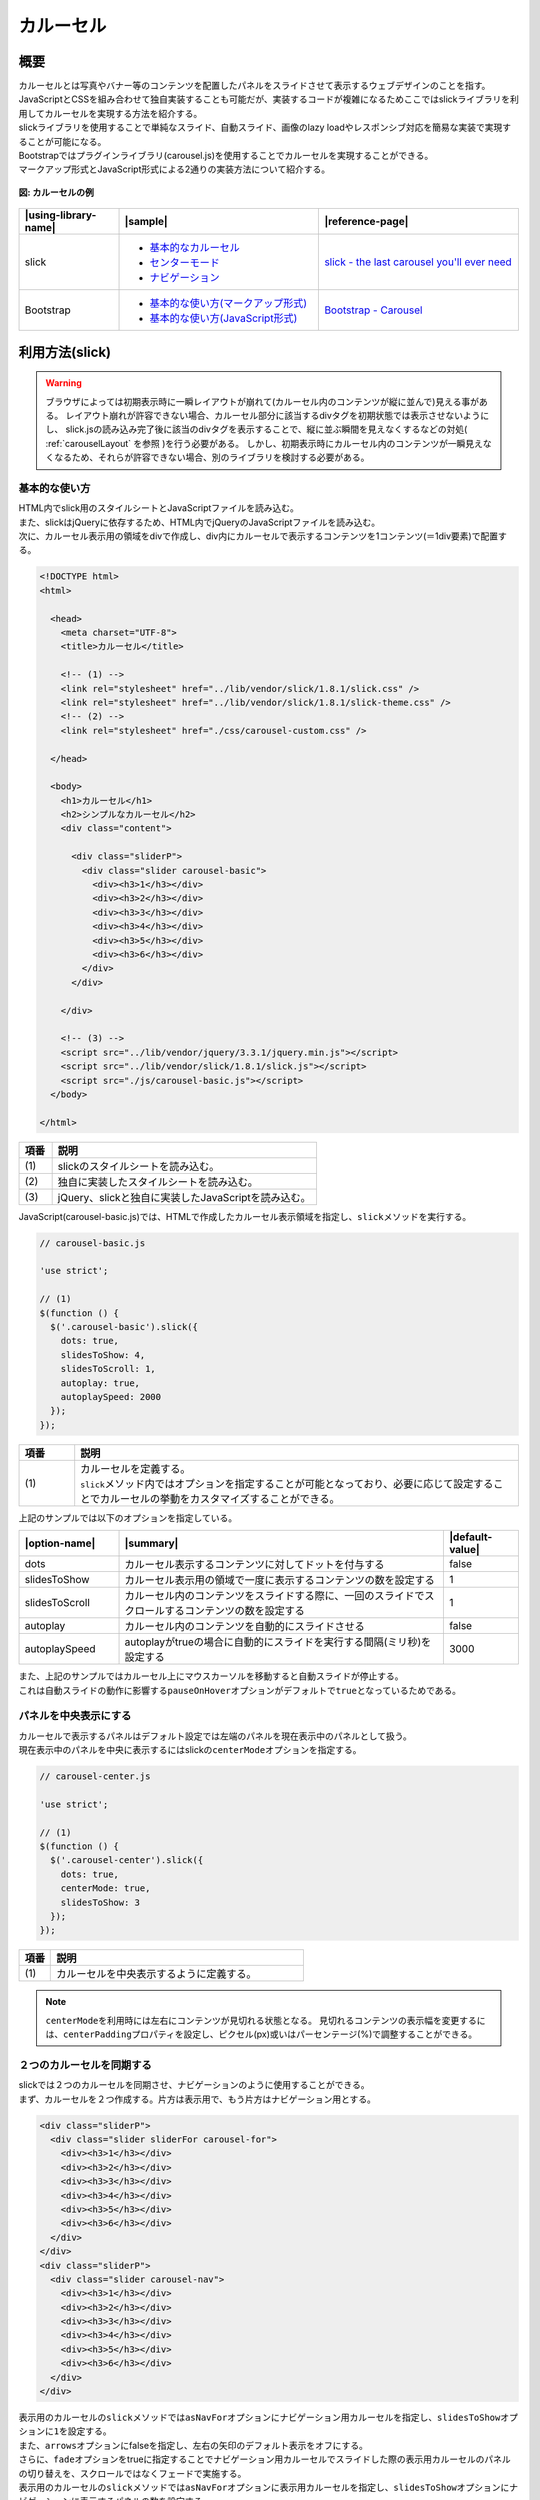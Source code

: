 .. _carousel:

カルーセル
================================================

.. _carouselOutline:

概要
------------------------------------------------

| カルーセルとは写真やバナー等のコンテンツを配置したパネルをスライドさせて表示するウェブデザインのことを指す。
| JavaScriptとCSSを組み合わせて独自実装することも可能だが、実装するコードが複雑になるためここではslickライブラリを利用してカルーセルを実現する方法を紹介する。
| slickライブラリを使用することで単純なスライド、自動スライド、画像のlazy loadやレスポンシブ対応を簡易な実装で実現することが可能になる。

| Bootstrapではプラグインライブラリ(carousel.js)を使用することでカルーセルを実現することができる。
| マークアップ形式とJavaScript形式による2通りの実装方法について紹介する。

.. figure:: /images/carousel.png
   :alt: carousel
   :align: center

   **図: カルーセルの例**

.. list-table::
   :header-rows: 1
   :widths: 20 40 40

   * - |using-library-name|
     - |sample|
     - |reference-page|
   * - slick
     - - `基本的なカルーセル <../samples/slick/carousel-basic.html>`__
       - `センターモード <../samples/slick/carousel-center.html>`__
       - `ナビゲーション <../samples/slick/carousel-navigation.html>`__
     - `slick - the last carousel you'll ever need <http://kenwheeler.github.io/slick/>`__
   * - Bootstrap
     - - `基本的な使い方(マークアップ形式) <../samples/bootstrap/carousel-markup.html>`__
       - `基本的な使い方(JavaScript形式) <../samples/bootstrap/carousel-javascript.html>`__
     - `Bootstrap - Carousel <https://getbootstrap.com/docs/3.3/javascript/#carousel>`__

.. _carouselHowToUse:

利用方法(slick)
------------------------------------------------

.. warning::

   ブラウザによっては初期表示時に一瞬レイアウトが崩れて(カルーセル内のコンテンツが縦に並んで)見える事がある。
   レイアウト崩れが許容できない場合、カルーセル部分に該当するdivタグを初期状態では表示させないようにし、
   slick.jsの読み込み完了後に該当のdivタグを表示することで、縦に並ぶ瞬間を見えなくするなどの対処( :ref:`carouselLayout` を参照 )を行う必要がある。
   しかし、初期表示時にカルーセル内のコンテンツが一瞬見えなくなるため、それらが許容できない場合、別のライブラリを検討する必要がある。

.. _carouselBasic:

基本的な使い方
^^^^^^^^^^^^^^^^^^^^^^^^^^^^^^^^^^^^^^^^^^^^^^^^

| HTML内でslick用のスタイルシートとJavaScriptファイルを読み込む。
| また、slickはjQueryに依存するため、HTML内でjQueryのJavaScriptファイルを読み込む。
| 次に、カルーセル表示用の領域をdivで作成し、div内にカルーセルで表示するコンテンツを1コンテンツ(＝1div要素)で配置する。

.. code-block:: html

   <!DOCTYPE html>
   <html>

     <head>
       <meta charset="UTF-8">
       <title>カルーセル</title>

       <!-- (1) -->
       <link rel="stylesheet" href="../lib/vendor/slick/1.8.1/slick.css" />
       <link rel="stylesheet" href="../lib/vendor/slick/1.8.1/slick-theme.css" />
       <!-- (2) -->
       <link rel="stylesheet" href="./css/carousel-custom.css" />

     </head>

     <body>
       <h1>カルーセル</h1>
       <h2>シンプルなカルーセル</h2>
       <div class="content">

         <div class="sliderP">
           <div class="slider carousel-basic">
             <div><h3>1</h3></div>
             <div><h3>2</h3></div>
             <div><h3>3</h3></div>
             <div><h3>4</h3></div>
             <div><h3>5</h3></div>
             <div><h3>6</h3></div>
           </div>
         </div>

       </div>

       <!-- (3) -->
       <script src="../lib/vendor/jquery/3.3.1/jquery.min.js"></script>
       <script src="../lib/vendor/slick/1.8.1/slick.js"></script>
       <script src="./js/carousel-basic.js"></script>
     </body>

   </html>

.. tabularcolumns:: |p{0.10\linewidth}|p{0.80\linewidth}|
.. list-table::
    :header-rows: 1
    :widths: 10 80

    * - 項番
      - 説明
    * - | (1)
      - | slickのスタイルシートを読み込む。
    * - | (2)
      - | 独自に実装したスタイルシートを読み込む。
    * - | (3)
      - | jQuery、slickと独自に実装したJavaScriptを読み込む。

| JavaScript(carousel-basic.js)では、HTMLで作成したカルーセル表示領域を指定し、\ ``slick``\ メソッドを実行する。

.. code-block:: javascript

   // carousel-basic.js

   'use strict';

   // (1)
   $(function () {
     $('.carousel-basic').slick({
       dots: true,
       slidesToShow: 4,
       slidesToScroll: 1,
       autoplay: true,
       autoplaySpeed: 2000
     });
   });

.. tabularcolumns:: |p{0.10\linewidth}|p{0.80\linewidth}|
.. list-table::
    :header-rows: 1
    :widths: 10 80

    * - 項番
      - 説明
    * - | (1)
      - | カルーセルを定義する。
        | \ ``slick``\ メソッド内ではオプションを指定することが可能となっており、必要に応じて設定することでカルーセルの挙動をカスタマイズすることができる。


| 上記のサンプルでは以下のオプションを指定している。

.. list-table::
   :header-rows: 1
   :widths: 20 65 15

   * - |option-name|
     - |summary|
     - |default-value|
   * - dots
     - カルーセル表示するコンテンツに対してドットを付与する
     - false
   * - slidesToShow
     - カルーセル表示用の領域で一度に表示するコンテンツの数を設定する
     - 1
   * - slidesToScroll
     - カルーセル内のコンテンツをスライドする際に、一回のスライドでスクロールするコンテンツの数を設定する
     - 1
   * - autoplay
     - カルーセル内のコンテンツを自動的にスライドさせる
     - false
   * - autoplaySpeed
     - autoplayがtrueの場合に自動的にスライドを実行する間隔(ミリ秒)を設定する
     - 3000

| また、上記のサンプルではカルーセル上にマウスカーソルを移動すると自動スライドが停止する。
| これは自動スライドの動作に影響する\ ``pauseOnHover``\ オプションがデフォルトで\ ``true``\ となっているためである。

.. _carouselCenter:

パネルを中央表示にする
^^^^^^^^^^^^^^^^^^^^^^^^^^^^^^^^^^^^^^^^^^^^^^^^

| カルーセルで表示するパネルはデフォルト設定では左端のパネルを現在表示中のパネルとして扱う。
| 現在表示中のパネルを中央に表示するにはslickの\ ``centerMode``\ オプションを指定する。

.. code-block:: javascript

   // carousel-center.js

   'use strict';

   // (1)
   $(function () {
     $('.carousel-center').slick({
       dots: true,
       centerMode: true,
       slidesToShow: 3
     });
   });

.. tabularcolumns:: |p{0.10\linewidth}|p{0.80\linewidth}|
.. list-table::
    :header-rows: 1
    :widths: 10 80

    * - 項番
      - 説明
    * - | (1)
      - | カルーセルを中央表示するように定義する。

.. note::

   \ ``centerMode``\ を利用時には左右にコンテンツが見切れる状態となる。
   見切れるコンテンツの表示幅を変更するには、\ ``centerPadding``\ プロパティを設定し、ピクセル(px)或いはパーセンテージ(%)で調整することができる。

.. _carouselNavigation:

２つのカルーセルを同期する
^^^^^^^^^^^^^^^^^^^^^^^^^^^^^^^^^^^^^^^^^^^^^^^^

| slickでは２つのカルーセルを同期させ、ナビゲーションのように使用することができる。
| まず、カルーセルを２つ作成する。片方は表示用で、もう片方はナビゲーション用とする。

.. code-block:: html

   <div class="sliderP">
     <div class="slider sliderFor carousel-for">
       <div><h3>1</h3></div>
       <div><h3>2</h3></div>
       <div><h3>3</h3></div>
       <div><h3>4</h3></div>
       <div><h3>5</h3></div>
       <div><h3>6</h3></div>
     </div>
   </div>
   <div class="sliderP">
     <div class="slider carousel-nav">
       <div><h3>1</h3></div>
       <div><h3>2</h3></div>
       <div><h3>3</h3></div>
       <div><h3>4</h3></div>
       <div><h3>5</h3></div>
       <div><h3>6</h3></div>
     </div>
   </div>


| 表示用のカルーセルの\ ``slick``\ メソッドでは\ ``asNavFor``\ オプションにナビゲーション用カルーセルを指定し、\ ``slidesToShow``\ オプションに\ ``1``\ を設定する。
| また、\ ``arrows``\ オプションにfalseを指定し、左右の矢印のデフォルト表示をオフにする。
| さらに、\ ``fade``\ オプションをtrueに指定することでナビゲーション用カルーセルでスライドした際の表示用カルーセルのパネルの切り替えを、スクロールではなくフェードで実施する。
| 表示用のカルーセルの\ ``slick``\ メソッドでは\ ``asNavFor``\ オプションに表示用カルーセルを指定し、\ ``slidesToShow``\ オプションにナビゲーションに表示するパネルの数を設定する。

.. code-block:: javascript

   // carousel-navigation.js

   'use strict';

   // (1)
   $(function () {
     $('.carousel-for').slick({
       slidesToShow: 1,
       slidesToScroll: 1,
       asNavFor: '.carousel-nav',
       arrows: false,
       fade: true
     });
     $('.carousel-nav').slick({
       dots: true,
       slidesToShow: 3,
       slidesToScroll: 1,
       asNavFor: '.carousel-for',
       centerMode: true,
       focusOnSelect: true
     });
   });

.. tabularcolumns:: |p{0.10\linewidth}|p{0.80\linewidth}|
.. list-table::
    :header-rows: 1
    :widths: 10 80

    * - 項番
      - 説明
    * - | (1)
      - | ２つのカルーセルを同期するように設定する。

| この実装により、ナビゲーション用カルーセルがスクロールされると表示用カルーセルも同期して切り替わるように動作する。

|

.. note::

   slickライブラリにはここで記載した他にもコンテンツのlazy loadやレスポンシブ対応などの様々なオプションが用意されている。
   詳しくは\ `slickライブラリ公式サイト\ <http://kenwheeler.github.io/slick/>`__\ を参照すること。

.. _carouselLayout:

初期表示時のレイアウト崩れの低減について
^^^^^^^^^^^^^^^^^^^^^^^^^^^^^^^^^^^^^^^^^^^^^^^^

初期表示時にカルーセル内のコンテンツが縦に並んで見えるのを防止する場合、
:ref:`carouselBasic` のHTMLサンプルの例では、次のような対処①または②を実施する。

①display属性の利用

.. code-block:: javascript

  /* carousel-custom.css */
  
  div.carousel-basic{
    /* (1) */
    display: none;
  }

.. code-block:: javascript

   // carousel-basic.js

   'use strict';

   $(function () {
     // (2)
     $('div.carousel-basic').show( );
     
     // 中略
   });

.. tabularcolumns:: |p{0.10\linewidth}|p{0.80\linewidth}|
.. list-table::
    :header-rows: 1
    :widths: 10 80

    * - 項番
      - 説明
    * - | (1)
      - | 初期状態では、カルーセル内のコンテンツをdisplay属性で非表示にする
    * - | (2)
      - | DOM構成完了後に、show( )でカルーセル内のコンテンツを表示する。

.. note::

   誤ったdivタグに対して display: none; を指定すると、
   非表示に位置ずれが発生するため、適切なdivタグに設定すること。

②visibility属性の利用

.. code-block:: javascript

  /* carousel-custom.css */
  
  .sliderP {
    /* 中略 */
    /* (1) */
    visibility: hidden;
  }

.. code-block:: javascript

   // carousel-basic.js

   'use strict';

   $(function () {
     // (2)
     $('.sliderP').css({'visibility':'visible'});
     
     // 中略
   });

.. tabularcolumns:: |p{0.10\linewidth}|p{0.80\linewidth}|
.. list-table::
    :header-rows: 1
    :widths: 10 80

    * - 項番
      - 説明
    * - | (1)
      - | 初期状態では、カルーセル内のコンテンツをvisibility属性で非表示にする
    * - | (2)
      - | DOM構成完了後に、visibility属性を変更しカルーセル内のコンテンツを表示する。

.. _carouselHowToUse-bootstrap:

利用方法(Bootstrap)
------------------------------------------------

.. _carousel-bootstrap-Basic:

基本的な使い方(マークアップ形式)
^^^^^^^^^^^^^^^^^^^^^^^^^^^^^^^^^^^^^^^^^^^^^^^^

| Bootstrap(マークアップ形式)でカルーセルを実装する場合、まずはHTMLにカルーセル用の領域をdiv要素で作成し、クラス名に\ ``carousel``\ を指定する。
| カルーセル用領域の中は３つのパーツで構成する。
|  1. インディケータ
|    ・ol要素を使用し、olのクラス名に\ ``carousel-indicators``\ を指定する
|    ・ol要素内にコンテンツの数だけli要素を作成する
|    ・li要素の\ ``data-target``\ 属性にカルーセル用領域のidを指定する
|    ・li要素の\ ``data-slide-to``\ 属性に0で始まる連番を付与する
|    ・初期表示するコンテンツの番号に\ ``class="active"``\ を設定する
|  2. コンテンツ
|    ・div要素を使用し、クラス名に\ ``carousel-inner``\ を指定する
|    ・div要素(carousel-inner)内にコンテンツの数だけdiv要素を作成し、クラス名に\ ``item``\ を指定する
|    ・初期表示するコンテンツはクラス名に\ ``item``\ と\ ``active``\ を指定する
|    ・コンテンツにキャプションを付けたい場合はdiv要素(item)内にdiv要素を作成し、クラス名に\ ``carousel-caption``\ を指定する。div要素(carousel-caption)内に記載した内容がコンテンツに重なって表示される。
|  3. コントローラ
|    ・スライドの前後の移動用にa要素を作成し、クラス名に\ ``carousel-conrtol``\ を指定する
|    ・左右のa要素にはそれぞれクラス名にleft/rightのどちらかを追加する
|    ・左右のa要素の\ ``data-slider``\ 属性にはそれぞれprev/nextのどちらかを指定する

.. code-block:: html

   <!DOCTYPE html>
   <html>
     <head>
       <meta charset="utf-8">
       <title>マークアップ形式のカルーセル</title>

       <link rel="stylesheet" href="../lib/vendor/bootstrap/3.3.7/css/bootstrap.min.css">
       <link rel="stylesheet" href="css/carousel.css">
     </head>
     <body>
       <div class="container">
         <h1>マークアップ形式のカルーセル</h1>

         <div id="carousel-example-generic" class="carousel slide background-grey" data-ride="carousel" data-interval="1000">

           <!-- (1) -->
           <ol class="carousel-indicators">
             <li data-target="#carousel-example-generic" data-slide-to="0" class="active"></li>
             <li data-target="#carousel-example-generic" data-slide-to="1"></li>
             <li data-target="#carousel-example-generic" data-slide-to="2"></li>
             <li data-target="#carousel-example-generic" data-slide-to="3"></li>
           </ol>

           <!-- (2) -->
           <div class="carousel-inner" role="listbox">
             <div class="item active">
               <div class="slide-content">slide 1</div>
               <div class="carousel-caption">
                 first slide
               </div>
             </div>
             <div class="item">
               <div class="slide-content">slide 2</div>
               <div class="carousel-caption">
                 second slide
               </div>
             </div>
             <div class="item">
               <div class="slide-content">slide 3</div>
               <div class="carousel-caption">
                 third slide
               </div>
             </div>
             <div class="item">
               <div class="slide-content">slide 4</div>
               <div class="carousel-caption">
                 fourth slide
               </div>
             </div>
           </div>

           <!-- (3) -->
           <a class="left carousel-control" href="#carousel-example-generic" role="button" data-slide="prev">
             <span class="glyphicon glyphicon-chevron-left" aria-hidden="true"></span>
             <span class="sr-only">Previous</span>
           </a>
           <a class="right carousel-control" href="#carousel-example-generic" role="button" data-slide="next">
             <span class="glyphicon glyphicon-chevron-right" aria-hidden="true"></span>
             <span class="sr-only">Next</span>
           </a>

         </div>
       </div>

       <script src="../lib/vendor/jquery/3.3.1/jquery.min.js"></script>
       <script src="../lib/vendor/bootstrap/3.3.7/js/bootstrap.min.js"></script>
     </body>
   </html>

.. tabularcolumns:: |p{0.10\linewidth}|p{0.80\linewidth}|
.. list-table::
    :header-rows: 1
    :widths: 10 80

    * - 項番
      - 説明
    * - | (1)
      - | インディケータを定義する。
    * - | (2)
      - | コンテンツを定義する。
    * - | (3)
      - | コントローラを定義する。

| カルーセル用領域に指定した\ ``data-ride``\ 属性はカルーセル領域を複数配置する場合に初期化するための一意となる識別子を指定する。
| \ ``data-interval``\ 属性は指定することで設定した値（ミリ秒）の間隔毎にコンテンツを自動的にスライドしてくれる。

| なお、上記のサンプルはカルーセル上にマウスカーソルを移動すると自動スライドが停止する。
| これは自動スライドの動作に影響する\ ``data-pause``\ 属性がデフォルトで\ ``hover``\ となっているためである。

| 他にも、いくつかのオプションはオプション名に\ ``data-``\ というプレフィックスを追加することで設定できる。
| オプションの詳細については\ `Bootstrapの公式サイト\ <https://getbootstrap.com/docs/3.3/javascript/#carousel>`__\ を参照すること。

基本的な使い方(JavaScript形式)
^^^^^^^^^^^^^^^^^^^^^^^^^^^^^^^^^^^^^^^^^^^^^^^^

| Bootstrap(JavaScript形式)のHTMLはマークアップ形式と同様にカルーセル用領域のdiv要素を作成しクラス名にcarouselを設定する。
| インディケータとコントローラはJavaScriptで実装するためボタンとして実装し、コンテンツはマークアップ形式と同様に実装する。

.. code-block:: html

   <!DOCTYPE html>
   <html>
     <head>
       <meta charset="utf-8">
       <title>JavaScript形式のカルーセル</title>

       <link rel="stylesheet" href="../lib/vendor/bootstrap/3.3.7/css/bootstrap.min.css">
       <link rel="stylesheet" href="css/carousel.css">
     </head>
     <body>
       <div class="container">
         <h1>JavaScript形式のカルーセル</h1>

         <div id="carousel-example-generic" class="carousel slide background-grey">

           <!-- (1) -->
           <div class="carousel-inner">
             <div class="item active">
               <div class="slide-content">slide 1</div>
               <div class="carousel-caption">
                 first slide
               </div>
             </div>
             <div class="item">
               <div class="slide-content">slide 2</div>
               <div class="carousel-caption">
                 second slide
               </div>
             </div>
             <div class="item">
               <div class="slide-content">slide 3</div>
               <div class="carousel-caption">
                 third slide
               </div>
             </div>
             <div class="item">
               <div class="slide-content">slide 4</div>
               <div class="carousel-caption">
                 fourth slide
               </div>
             </div>
           </div>

           <!-- (2) -->
           <div class="custom-indicator">
              <input type="button" class="btn prev-slide" value="Previous Slide">
              <input type="button" class="btn slide-one" value="Slide 1">
              <input type="button" class="btn slide-two" value="Slide 2">
              <input type="button" class="btn slide-three" value="Slide 3">
              <input type="button" class="btn slide-four" value="Slide 4">
              <input type="button" class="btn next-slide" value="Next Slide">
           </div>

         </div>
       </div>

       <!-- (3) -->
       <script src="../lib/vendor/jquery/3.3.1/jquery.min.js"></script>
       <script src="../lib/vendor/bootstrap/3.3.7/js/bootstrap.min.js"></script>
       <script src="js/carousel-javascript.js"></script>
     </body>
   </html>

.. tabularcolumns:: |p{0.10\linewidth}|p{0.80\linewidth}|
.. list-table::
    :header-rows: 1
    :widths: 10 80

    * - 項番
      - 説明
    * - | (1)
      - | コンテンツを定義する。
    * - | (2)
      - | インディケータとコントローラを定義する。
    * - | (3)
      - | jQueryとBootstrapのJavaScript、独自に実装したJavaScriptを読み込む。

| JavaScriptではまず、\ ``carousel``\ メソッドを使用しカルーセル用領域を初期化する。
| 初期化する際、\ ``carousel``\ メソッド内でオプションを指定することでカルーセルをカスタマイズすることができる。
| ボタンとして設置したインディケータとコントローラは、ボタン押下時のイベントとしてそれぞれのボタンに対応する\ ``click``\ メソッドを実装し、押下時のイベントとして\ ``.carousel('prev')``\ や\ ``.carousel('next')``\ 、\ ``.carousel('0')``\ を実装する。

.. code-block:: javascript

   // carousel-javascript.js

   'use strict';

   $(function () {
     $('.carousel').carousel({
       interval: 3000
     });

     $('.prev-slide').click(function () {
       $('#carousel-example-generic').carousel('prev');
     });

     $('.next-slide').click(function () {
       $('#carousel-example-generic').carousel('next');
     });

     $('.slide-one').click(function () {
       $('#carousel-example-generic').carousel(0);
     });

     $('.slide-two').click(function () {
       $('#carousel-example-generic').carousel(1);
     });

     $('.slide-three').click(function () {
       $('#carousel-example-generic').carousel(2);
     });

     $('.slide-four').click(function () {
       $('#carousel-example-generic').carousel(3);
     });
   });

| なお、上記のサンプルはカルーセル上にマウスカーソルを移動すると自動スライドが停止する。
| これは自動スライドの動作に影響する\ ``pause``\ オプションがデフォルトで\ ``hover``\ となっているためである。
